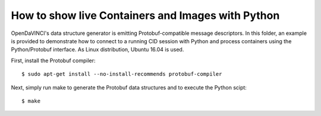 How to show live Containers and Images with Python
""""""""""""""""""""""""""""""""""""""""""""""""""

OpenDaVINCI's data structure generator is emitting Protobuf-compatible
message descriptors. In this folder, an example is provided to demonstrate
how to connect to a running CID session with Python and process containers
using the Python/Protobuf interface. As Linux distribution, Ubuntu 16.04 is used.

First, install the Protobuf compiler::

    $ sudo apt-get install --no-install-recommends protobuf-compiler

Next, simply run make to generate the Protobuf data structures and to
execute the Python scipt::

    $ make

